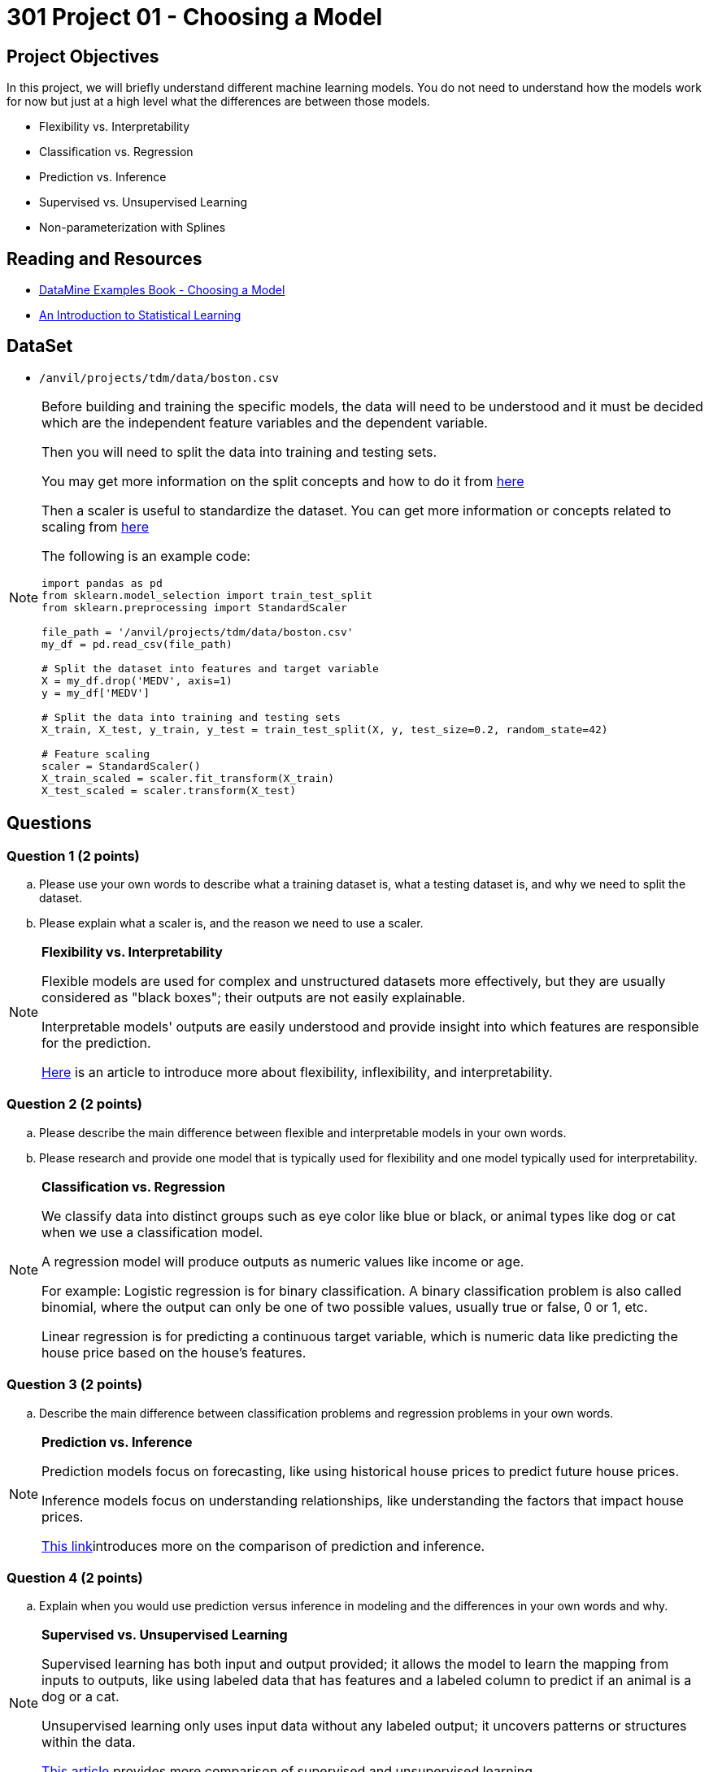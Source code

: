 = 301 Project 01 - Choosing a Model

== Project Objectives

In this project, we will briefly understand different machine learning models. You do not need to understand how the models work for now but just at a high level what the differences are between those models.

- Flexibility vs. Interpretability
- Classification vs. Regression
- Prediction vs. Inference
- Supervised vs. Unsupervised Learning
- Non-parameterization with Splines

== Reading and Resources

- https://the-examples-book.com/starter-guides/data-science/data-modeling/choosing-model/[DataMine Examples Book - Choosing a Model]
- https://www.statlearning.com/[An Introduction to Statistical Learning]

== DataSet
- `/anvil/projects/tdm/data/boston.csv`

[NOTE]
====

Before building and training the specific models, the data will need to be understood and it must be decided which are the independent feature variables and the dependent variable. 

Then you will need to split the data into training and testing sets.

You may get more information on the split concepts and how to do it from https://www.geeksforgeeks.org/how-to-split-the-dataset-with-scikit-learns-train_test_split-function/[here] 

Then a scaler is useful to standardize the dataset. You can get more information or concepts related to scaling from https://medium.com/analytics-vidhya/why-scaling-is-important-in-machine-learning-aee5781d161a[here]

The following is an example code:

[source,python]
----
import pandas as pd
from sklearn.model_selection import train_test_split
from sklearn.preprocessing import StandardScaler

file_path = '/anvil/projects/tdm/data/boston.csv'  
my_df = pd.read_csv(file_path)

# Split the dataset into features and target variable
X = my_df.drop('MEDV', axis=1)   
y = my_df['MEDV']

# Split the data into training and testing sets
X_train, X_test, y_train, y_test = train_test_split(X, y, test_size=0.2, random_state=42)

# Feature scaling
scaler = StandardScaler()
X_train_scaled = scaler.fit_transform(X_train)
X_test_scaled = scaler.transform(X_test)
----
====

== Questions

=== Question 1 (2 points)

.. Please use your own words to describe what a training dataset is, what a testing dataset is, and why we need to split the dataset.
.. Please explain what a scaler is, and the reason we need to use a scaler.

[NOTE]
====

**Flexibility vs. Interpretability**

Flexible models are used for complex and unstructured datasets more effectively, but they are usually considered as "black boxes"; their outputs are not easily explainable.

Interpretable models' outputs are easily understood and provide insight into which features are responsible for the prediction.

https://www.baeldung.com/cs/ml-flexible-and-inflexible-models[Here] is an article to introduce more about flexibility, inflexibility, and interpretability.  
====

=== Question 2 (2 points)

.. Please describe the main difference between flexible and interpretable models in your own words.
.. Please research and provide one model that is typically used for flexibility and one model typically used for interpretability.

[NOTE]
====

**Classification vs. Regression**

We classify data into distinct groups such as eye color like blue or black, or animal types like dog or cat when we use a classification model.

A regression model will produce outputs as numeric values like income or age.

For example: Logistic regression is for binary classification. A binary classification problem is also called binomial, where the output can only be one of two possible values, usually true or false, 0 or 1, etc.

Linear regression is for predicting a continuous target variable, which is numeric data like predicting the house price based on the house's features.

====

=== Question 3 (2 points)

.. Describe the main difference between classification problems and regression problems in your own words.
  
[NOTE]
====

**Prediction vs. Inference**

Prediction models focus on forecasting, like using historical house prices to predict future house prices.

Inference models focus on understanding relationships, like understanding the factors that impact house prices.

https://www.datascienceblog.net/post/commentary/inference-vs-prediction/[This link]introduces more on the comparison of prediction and inference.

====

=== Question 4 (2 points)

.. Explain when you would use prediction versus inference in modeling and the differences in your own words and why.

[NOTE]
====

**Supervised vs. Unsupervised Learning**

Supervised learning has both input and output provided; it allows the model to learn the mapping from inputs to outputs, like using labeled data that has features and a labeled column to predict if an animal is a dog or a cat.

Unsupervised learning only uses input data without any labeled output; it uncovers patterns or structures within the data.

https://domino.ai/blog/supervised-vs-unsupervised-learning[This article] provides more comparison of supervised and unsupervised learning.
====

[NOTE]
====

**Parameterization vs. Non-Parameterization**

Parameterization involves assigning parameters (coefficients) to develop a function.

Non-Parameterization uses the data itself to derive the function parameters instead of predefined parameters.

You can also refer to https://www.geeksforgeeks.org/difference-between-parametric-and-non-parametric-methods/[here] for the concepts of parameterization and non-parameterization.
====

=== Question 5 (2 points)

.. Use your own words to explain the difference between supervised and unsupervised learning with simple examples.
.. Use your own words to describe how a non-parameterization model can derive the function parameters.


Project 01 Assignment Checklist
====
* Jupyter Lab notebook with your code, comments, and output for the assignment
    ** `firstname-lastname-project01.ipynb` 

* Submit files through Gradescope
====

[WARNING]
====
_Please_ make sure to double-check that your submission is complete and contains all of your code and output before submitting. If you are on a spotty internet connection, it is recommended to download your submission after submitting it to make sure what you _think_ you submitted was what you _actually_ submitted.

In addition, please review our [submission guidelines](xref:projects:current-projects:submissions.adoc) before submitting your project.
====
